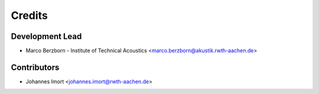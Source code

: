 =======
Credits
=======

Development Lead
----------------

* Marco Berzborn - Institute of Technical Acoustics <marco.berzborn@akustik.rwth-aachen.de>

Contributors
------------

* Johannes Imort <johannes.imort@rwth-aachen.de>
